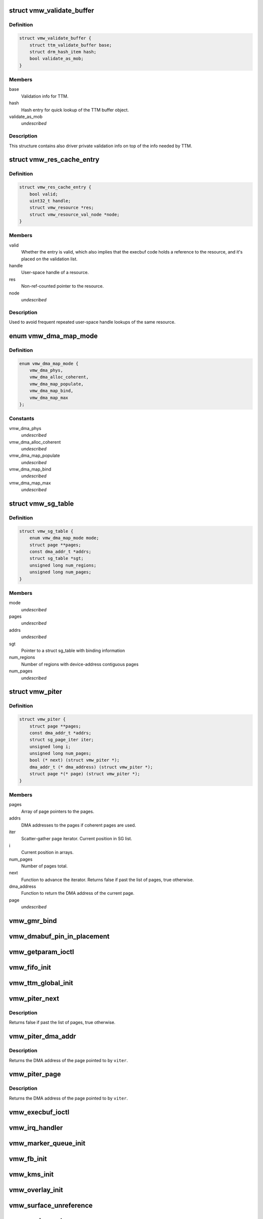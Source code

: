 .. -*- coding: utf-8; mode: rst -*-
.. src-file: drivers/gpu/drm/vmwgfx/vmwgfx_drv.h

.. _`vmw_validate_buffer`:

struct vmw_validate_buffer
==========================

.. c:type:: struct vmw_validate_buffer

    Carries validation info about buffers.

.. _`vmw_validate_buffer.definition`:

Definition
----------

.. code-block:: c

    struct vmw_validate_buffer {
        struct ttm_validate_buffer base;
        struct drm_hash_item hash;
        bool validate_as_mob;
    }

.. _`vmw_validate_buffer.members`:

Members
-------

base
    Validation info for TTM.

hash
    Hash entry for quick lookup of the TTM buffer object.

validate_as_mob
    *undescribed*

.. _`vmw_validate_buffer.description`:

Description
-----------

This structure contains also driver private validation info
on top of the info needed by TTM.

.. _`vmw_res_cache_entry`:

struct vmw_res_cache_entry
==========================

.. c:type:: struct vmw_res_cache_entry

    resource information cache entry

.. _`vmw_res_cache_entry.definition`:

Definition
----------

.. code-block:: c

    struct vmw_res_cache_entry {
        bool valid;
        uint32_t handle;
        struct vmw_resource *res;
        struct vmw_resource_val_node *node;
    }

.. _`vmw_res_cache_entry.members`:

Members
-------

valid
    Whether the entry is valid, which also implies that the execbuf
    code holds a reference to the resource, and it's placed on the
    validation list.

handle
    User-space handle of a resource.

res
    Non-ref-counted pointer to the resource.

node
    *undescribed*

.. _`vmw_res_cache_entry.description`:

Description
-----------

Used to avoid frequent repeated user-space handle lookups of the
same resource.

.. _`vmw_dma_map_mode`:

enum vmw_dma_map_mode
=====================

.. c:type:: enum vmw_dma_map_mode

    indicate how to perform TTM page dma mappings.

.. _`vmw_dma_map_mode.definition`:

Definition
----------

.. code-block:: c

    enum vmw_dma_map_mode {
        vmw_dma_phys,
        vmw_dma_alloc_coherent,
        vmw_dma_map_populate,
        vmw_dma_map_bind,
        vmw_dma_map_max
    };

.. _`vmw_dma_map_mode.constants`:

Constants
---------

vmw_dma_phys
    *undescribed*

vmw_dma_alloc_coherent
    *undescribed*

vmw_dma_map_populate
    *undescribed*

vmw_dma_map_bind
    *undescribed*

vmw_dma_map_max
    *undescribed*

.. _`vmw_sg_table`:

struct vmw_sg_table
===================

.. c:type:: struct vmw_sg_table

    Scatter/gather table for binding, with additional device-specific information.

.. _`vmw_sg_table.definition`:

Definition
----------

.. code-block:: c

    struct vmw_sg_table {
        enum vmw_dma_map_mode mode;
        struct page **pages;
        const dma_addr_t *addrs;
        struct sg_table *sgt;
        unsigned long num_regions;
        unsigned long num_pages;
    }

.. _`vmw_sg_table.members`:

Members
-------

mode
    *undescribed*

pages
    *undescribed*

addrs
    *undescribed*

sgt
    Pointer to a struct sg_table with binding information

num_regions
    Number of regions with device-address contiguous pages

num_pages
    *undescribed*

.. _`vmw_piter`:

struct vmw_piter
================

.. c:type:: struct vmw_piter

    Page iterator that iterates over a list of pages and DMA addresses that could be either a scatter-gather list or arrays

.. _`vmw_piter.definition`:

Definition
----------

.. code-block:: c

    struct vmw_piter {
        struct page **pages;
        const dma_addr_t *addrs;
        struct sg_page_iter iter;
        unsigned long i;
        unsigned long num_pages;
        bool (* next) (struct vmw_piter *);
        dma_addr_t (* dma_address) (struct vmw_piter *);
        struct page *(* page) (struct vmw_piter *);
    }

.. _`vmw_piter.members`:

Members
-------

pages
    Array of page pointers to the pages.

addrs
    DMA addresses to the pages if coherent pages are used.

iter
    Scatter-gather page iterator. Current position in SG list.

i
    Current position in arrays.

num_pages
    Number of pages total.

next
    Function to advance the iterator. Returns false if past the list
    of pages, true otherwise.

dma_address
    Function to return the DMA address of the current page.

page
    *undescribed*

.. _`vmw_gmr_bind`:

vmw_gmr_bind
============

.. c:function:: int vmw_gmr_bind(struct vmw_private *dev_priv, const struct vmw_sg_table *vsgt, unsigned long num_pages, int gmr_id)

    vmwgfx_gmr.c

    :param struct vmw_private \*dev_priv:
        *undescribed*

    :param const struct vmw_sg_table \*vsgt:
        *undescribed*

    :param unsigned long num_pages:
        *undescribed*

    :param int gmr_id:
        *undescribed*

.. _`vmw_dmabuf_pin_in_placement`:

vmw_dmabuf_pin_in_placement
===========================

.. c:function:: int vmw_dmabuf_pin_in_placement(struct vmw_private *vmw_priv, struct vmw_dma_buffer *bo, struct ttm_placement *placement, bool interruptible)

    vmwgfx_dmabuf.c

    :param struct vmw_private \*vmw_priv:
        *undescribed*

    :param struct vmw_dma_buffer \*bo:
        *undescribed*

    :param struct ttm_placement \*placement:
        *undescribed*

    :param bool interruptible:
        *undescribed*

.. _`vmw_getparam_ioctl`:

vmw_getparam_ioctl
==================

.. c:function:: int vmw_getparam_ioctl(struct drm_device *dev, void *data, struct drm_file *file_priv)

    vmwgfx_ioctl.c

    :param struct drm_device \*dev:
        *undescribed*

    :param void \*data:
        *undescribed*

    :param struct drm_file \*file_priv:
        *undescribed*

.. _`vmw_fifo_init`:

vmw_fifo_init
=============

.. c:function:: int vmw_fifo_init(struct vmw_private *dev_priv, struct vmw_fifo_state *fifo)

    vmwgfx_fifo.c

    :param struct vmw_private \*dev_priv:
        *undescribed*

    :param struct vmw_fifo_state \*fifo:
        *undescribed*

.. _`vmw_ttm_global_init`:

vmw_ttm_global_init
===================

.. c:function:: int vmw_ttm_global_init(struct vmw_private *dev_priv)

    vmwgfx_ttm_glue.c

    :param struct vmw_private \*dev_priv:
        *undescribed*

.. _`vmw_piter_next`:

vmw_piter_next
==============

.. c:function:: bool vmw_piter_next(struct vmw_piter *viter)

    Advance the iterator one page.

    :param struct vmw_piter \*viter:
        Pointer to the iterator to advance.

.. _`vmw_piter_next.description`:

Description
-----------

Returns false if past the list of pages, true otherwise.

.. _`vmw_piter_dma_addr`:

vmw_piter_dma_addr
==================

.. c:function:: dma_addr_t vmw_piter_dma_addr(struct vmw_piter *viter)

    Return the DMA address of the current page.

    :param struct vmw_piter \*viter:
        Pointer to the iterator

.. _`vmw_piter_dma_addr.description`:

Description
-----------

Returns the DMA address of the page pointed to by \ ``viter``\ .

.. _`vmw_piter_page`:

vmw_piter_page
==============

.. c:function:: struct page *vmw_piter_page(struct vmw_piter *viter)

    Return a pointer to the current page.

    :param struct vmw_piter \*viter:
        Pointer to the iterator

.. _`vmw_piter_page.description`:

Description
-----------

Returns the DMA address of the page pointed to by \ ``viter``\ .

.. _`vmw_execbuf_ioctl`:

vmw_execbuf_ioctl
=================

.. c:function:: int vmw_execbuf_ioctl(struct drm_device *dev, unsigned long data, struct drm_file *file_priv, size_t size)

    vmwgfx_execbuf.c

    :param struct drm_device \*dev:
        *undescribed*

    :param unsigned long data:
        *undescribed*

    :param struct drm_file \*file_priv:
        *undescribed*

    :param size_t size:
        *undescribed*

.. _`vmw_irq_handler`:

vmw_irq_handler
===============

.. c:function:: irqreturn_t vmw_irq_handler(int irq, void *arg)

    vmwgfx_irq.c

    :param int irq:
        *undescribed*

    :param void \*arg:
        *undescribed*

.. _`vmw_marker_queue_init`:

vmw_marker_queue_init
=====================

.. c:function:: void vmw_marker_queue_init(struct vmw_marker_queue *queue)

    like objects currently used only for throttling - vmwgfx_marker.c

    :param struct vmw_marker_queue \*queue:
        *undescribed*

.. _`vmw_fb_init`:

vmw_fb_init
===========

.. c:function:: int vmw_fb_init(struct vmw_private *vmw_priv)

    vmwgfx_fb.c

    :param struct vmw_private \*vmw_priv:
        *undescribed*

.. _`vmw_kms_init`:

vmw_kms_init
============

.. c:function:: int vmw_kms_init(struct vmw_private *dev_priv)

    vmwgfx_kms.c

    :param struct vmw_private \*dev_priv:
        *undescribed*

.. _`vmw_overlay_init`:

vmw_overlay_init
================

.. c:function:: int vmw_overlay_init(struct vmw_private *dev_priv)

    vmwgfx_overlay.c

    :param struct vmw_private \*dev_priv:
        *undescribed*

.. _`vmw_surface_unreference`:

vmw_surface_unreference
=======================

.. c:function:: void vmw_surface_unreference(struct vmw_surface **srf)

    :param struct vmw_surface \*\*srf:
        *undescribed*

.. _`vmw_mmio_read`:

vmw_mmio_read
=============

.. c:function:: u32 vmw_mmio_read(u32 *addr)

    Perform a MMIO read from volatile memory

    :param u32 \*addr:
        The address to read from

.. _`vmw_mmio_read.description`:

Description
-----------

This function is intended to be equivalent to \ :c:func:`ioread32`\  on
memremap'd memory, but without byteswapping.

.. _`vmw_mmio_write`:

vmw_mmio_write
==============

.. c:function:: void vmw_mmio_write(u32 value, u32 *addr)

    Perform a MMIO write to volatile memory

    :param u32 value:
        *undescribed*

    :param u32 \*addr:
        The address to write to

.. _`vmw_mmio_write.description`:

Description
-----------

This function is intended to be equivalent to iowrite32 on
memremap'd memory, but without byteswapping.

.. _`vmw_host_log`:

vmw_host_log
============

.. c:function:: int vmw_host_log(const char *log)

    :param const char \*log:
        *undescribed*

.. This file was automatic generated / don't edit.

